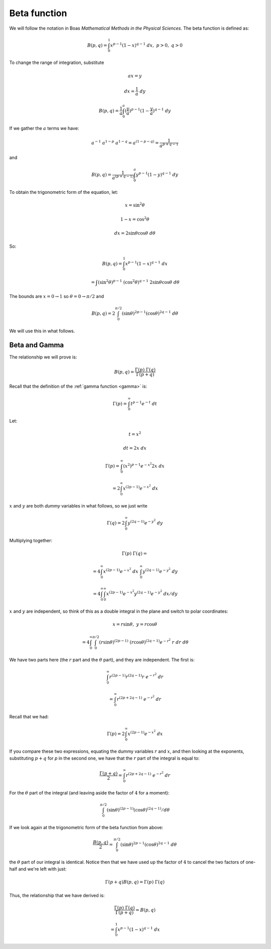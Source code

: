.. _beta:

#############
Beta function
#############

We will follow the notation in Boas *Mathematical Methods in the Physical Sciences*.  The beta function is defined as:

.. math::

    B(p,q) = \int_0^1 x^{p-1} (1-x)^{q-1} \ dx, \ \ \  p > 0, \ q > 0

To change the range of integration, substitute

.. math::

    ax = y
    
    dx = \frac{1}{a} \ dy
    
    B(p,q) = \frac{1}{a} \int_0^a (\frac{y}{a})^{p-1} (1 - \frac{y}{a})^{q-1} \ dy

If we gather the :math:`a` terms we have:

.. math::

    a^{-1} \ a^{1-p} \ a^{1-q} = a^{(1-p-q)} = \frac{1}{a^{p + q - 1}}
    
and

.. math::

    B(p,q) = \frac{1}{a^{(p + q - 1)}} \int_0^a y^{p-1} (1-y)^{q-1} \ dy

To obtain the trigonometric form of the equation, let:

.. math::

    x = \sin^2 \theta
    
    1-x = \cos^2 \theta
    
    dx = 2 \sin \theta \cos \theta \ d \theta
    
So:

.. math::

    B(p,q) = \int_0^1 x^{p-1} (1-x)^{q-1} \ dx
    
    = \int (\sin^2 \theta)^{p-1} \ (\cos^2 \theta)^{q-1} \ 2 \sin \theta \cos \theta \ d \theta
    
The bounds are :math:`x = 0 \rightarrow 1` so :math:`\theta = 0 \rightarrow \pi/2` and

.. math::

    B(p,q) = 2 \int_0^{\pi/2} (\sin \theta)^{2p-1} (\cos \theta)^{2q-1} \ d \theta

We will use this in what follows.

==============
Beta and Gamma
==============

The relationship we will prove is:

.. math::

    B(p,q) = \frac{\Gamma(p) \ \Gamma(q)}{\Gamma(p+q)}

Recall that the definition of the :ref:`gamma function <gamma>` is:

.. math::

    \Gamma(p) = \int_0^{\infty} t^{p-1} e^{-t} \ dt

Let:

.. math::

    t = x^2
    
    dt = 2 x \ dx
    
    \Gamma(p) = \int_0^{\infty} (x^2)^{p-1} e^{-x^2} 2 x \ dx
    
    = 2 \int_0^{\infty} x^{(2p-1)} e^{-x^2} \ dx
    
:math:`x` and :math:`y` are both *dummy* variables in what follows, so we just write

.. math::

    \Gamma(q) = 2 \int_0^{\infty} y^{(2q-1)} e^{-y^2} \ dy

Multiplying together:

.. math::

    \Gamma(p) \ \Gamma(q) = 
    
    = 4 \int_0^{\infty} x^{(2p-1)} e^{-x^2} \ dx \ \int_0^{\infty} y^{(2q-1)} e^{-y^2} \ dy

    = 4 \int_0^{\infty} \int_0^{\infty} x^{(2p-1)} e^{-x^2} y^{(2q-1)} e^{-y^2} \ dx / dy
    
:math:`x` and :math:`y` are independent, so think of this as a double integral in the plane and switch to polar coordinates:

.. math::

    x = r \sin \theta, \ \ \ y = r \cos \theta

    = 4 \int_0^{\infty} \int_0^{\pi/2} (r \sin \theta)^{(2p-1)} \  (r \cos \theta)^{(2q-1)}  e^{-r^2} \ r \ dr \ d\theta
    
We have two parts here (the :math:`r` part and the :math:`\theta` part), and they are independent.  The first is:

.. math::

    \int_0^{\infty} r^{(2p-1)} r^{(2q-1)} r \ e^{-r^2} \ dr
        
    = \int_0^{\infty} r^{(2p + 2q -1)} \ e^{-r^2} \ dr

Recall that we had:

.. math::

    \Gamma(p) = 2 \int_0^{\infty} x^{(2p-1)} e^{-x^2} \ dx

If you compare these two expressions, equating the dummy variables :math:`r` and :math:`x`, and then looking at the exponents, substituting :math:`p+q` for `p` in the second one, we have that the :math:`r` part of the integral is equal to:

.. math::

    \frac{\Gamma(p+q)}{2} = \int_0^{\infty} r^{(2p + 2q -1)} \ e^{-r^2} \ dr

For the :math:`\theta` part of the integral (and leaving aside the factor of :math:`4` for a moment):

.. math::

    \int_0^{\pi/2} (\sin \theta)^{(2p-1)}  (\cos \theta)^{(2q-1)} / d\theta

If we look again at the trigonometric form of the beta function from above:

.. math::

    \frac{B(p,q)}{2} = \int_0^{\pi/2} (\sin \theta)^{2p-1} (\cos \theta)^{2q-1} \ d \theta

the :math:`\theta` part of our integral is identical.  Notice then that we have used up the factor of :math:`4` to cancel the two factors of one-half and we're left with just:

.. math::
    
    \Gamma(p+q) B(p,q) = \Gamma(p) \ \Gamma(q)

Thus, the relationship that we have derived is:

.. math::

    \frac{\Gamma(p) \ \Gamma(q)}{\Gamma(p+q)} = B(p,q)
    
    = \int_0^1 x^{p-1} (1-x)^{q-1} \ dx
    